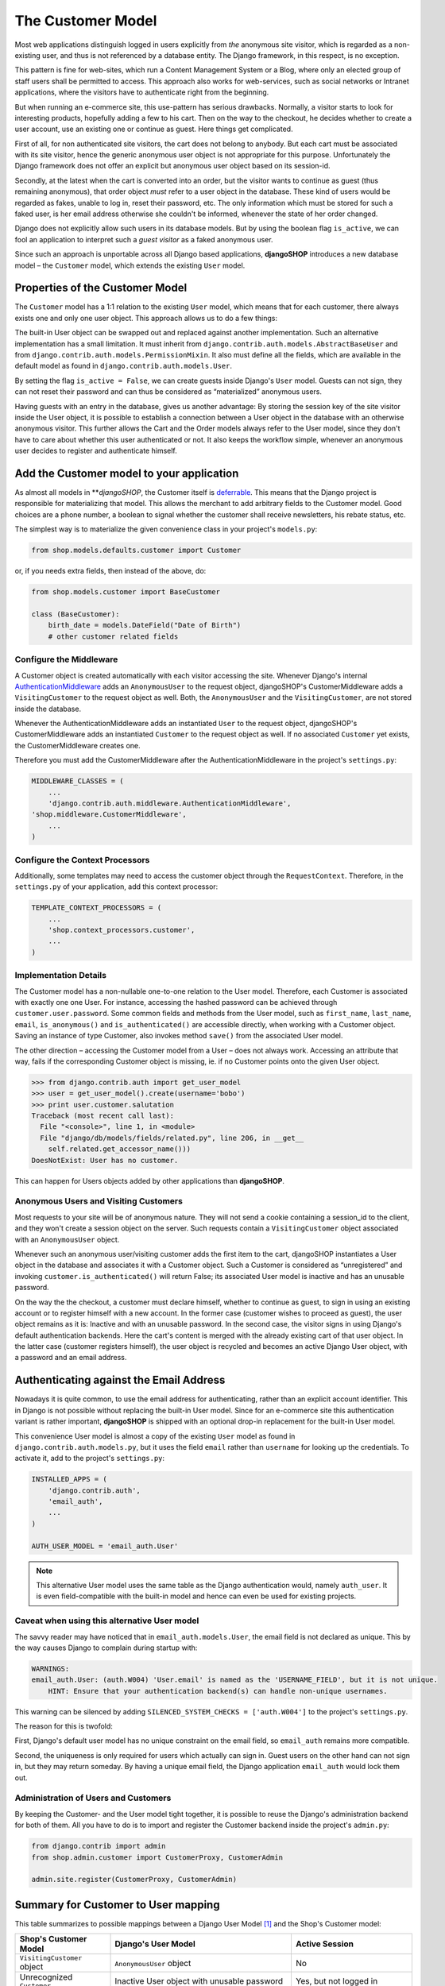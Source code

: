 ==================
The Customer Model
==================

Most web applications distinguish logged in users explicitly from *the* anonymous site visitor,
which is regarded as a non-existing user, and thus is not referenced by a database entity. The
Django framework, in this respect, is no exception.

This pattern is fine for web-sites, which run a Content Management System or a Blog, where only an
elected group of staff users shall be permitted to access. This approach also works for
web-services, such as social networks or Intranet applications, where the visitors have to
authenticate right from the beginning.

But when running an e-commerce site, this use-pattern has serious drawbacks. Normally, a visitor
starts to look for interesting products, hopefully adding a few to his cart. Then on the way to the
checkout, he decides whether to create a user account, use an existing one or continue as guest.
Here things get complicated.

First of all, for non authenticated site visitors, the cart does not belong to anybody. But each
cart must be associated with its site visitor, hence the generic anonymous user object is not
appropriate for this purpose. Unfortunately the Django framework does not offer an explicit but
anonymous user object based on its session-id.

Secondly, at the latest when the cart is converted into an order, but the visitor wants to continue
as guest (thus remaining anonymous), that order object *must* refer to a user object in the
database. These kind of users would be regarded as fakes, unable to log in, reset their password,
etc. The only information which must be stored for such a faked user, is her email address otherwise
she couldn't be informed, whenever the state of her order changed.

Django does not explicitly allow such users in its database models. But by using the boolean flag
``is_active``, we can fool an application to interpret such a *guest visitor* as a faked anonymous
user. 

Since such an approach is unportable across all Django based applications, **djangoSHOP** introduces
a new database model – the ``Customer`` model, which extends the existing ``User`` model.


Properties of the Customer Model
================================

The ``Customer`` model has a 1:1 relation to the existing ``User`` model, which means that for each
customer, there always exists one and only one user object. This approach allows us to do a few
things:

The built-in User object can be swapped out and replaced against another implementation. Such an
alternative implementation has a small limitation. It must inherit from
``django.contrib.auth.models.AbstractBaseUser`` and from ``django.contrib.auth.models.PermissionMixin``.
It also must define all the fields, which are available in the default model as found in
``django.contrib.auth.models.User``.

By setting the flag ``is_active = False``, we can create guests inside Django's ``User`` model.
Guests can not sign, they can not reset their password and can thus be considered as “materialized”
anonymous users.

Having guests with an entry in the database, gives us another advantage: By storing the session key
of the site visitor inside the User object, it is possible to establish a connection between a User
object in the database with an otherwise anonymous visitor. This further allows the Cart and the
Order models always refer to the User model, since they don't  have to care about whether this user
authenticated or not. It also keeps the workflow simple, whenever an anonymous user decides to
register and authenticate himself.


Add the Customer model to your application
==========================================

As almost all models in ***djangoSHOP*, the Customer itself is deferrable_. This means that
the Django project is responsible for materializing that model. This allows the merchant to add
arbitrary fields to the Customer model. Good choices are a phone number, a boolean to signal whether
the customer shall receive newsletters, his rebate status, etc.

The simplest way is to materialize the given convenience class in your project's ``models.py``:

.. code-block:: python

	from shop.models.defaults.customer import Customer

or, if you needs extra fields, then instead of the above, do:

.. code-block:: python

	from shop.models.customer import BaseCustomer

	class (BaseCustomer):
	    birth_date = models.DateField("Date of Birth")
	    # other customer related fields

.. _deferrable: deferred-models


Configure the Middleware
------------------------

A Customer object is created automatically with each visitor accessing the site. Whenever Django's
internal AuthenticationMiddleware_ adds an ``AnonymousUser`` to the request object, djangoSHOP's
CustomerMiddleware adds a ``VisitingCustomer`` to the request object as well. Both, the
``AnonymousUser`` and the ``VisitingCustomer``, are not stored inside the database.

Whenever the AuthenticationMiddleware adds an instantiated ``User`` to the request object,
djangoSHOP's CustomerMiddleware adds an instantiated ``Customer`` to the request object
as well. If no associated ``Customer`` yet exists, the CustomerMiddleware creates one.

Therefore you must add the CustomerMiddleware after the AuthenticationMiddleware in the project's
``settings.py``:

.. code-block:: python

	MIDDLEWARE_CLASSES = (
	    ...
	    'django.contrib.auth.middleware.AuthenticationMiddleware',
        'shop.middleware.CustomerMiddleware',
	    ...
	)

.. _AuthenticationMiddleware: https://docs.djangoproject.com/en/stable/ref/middleware/#django.contrib.auth.middleware.AuthenticationMiddleware


Configure the Context Processors
--------------------------------

Additionally, some templates may need to access the customer object through the ``RequestContext``.
Therefore, in the ``settings.py`` of your application, add this context processor:

.. code-block:: python

	TEMPLATE_CONTEXT_PROCESSORS = (
	    ...
	    'shop.context_processors.customer',
	    ...
	)


Implementation Details
----------------------

The Customer model has a non-nullable one-to-one relation to the User model. Therefore, each
Customer is associated with exactly one one User. For instance, accessing the hashed password can
be achieved through ``customer.user.password``. Some common fields and methods from the User model,
such as ``first_name``, ``last_name``, ``email``, ``is_anonymous()`` and ``is_authenticated()`` are
accessible directly, when working with a Customer object. Saving an instance of type Customer, also
invokes method ``save()`` from the associated User model.

The other direction – accessing the Customer model from a User – does not always work. Accessing
an attribute that way, fails if the corresponding Customer object is missing, ie. if no Customer
points onto the given User object.

.. code-block:: python

	>>> from django.contrib.auth import get_user_model
	>>> user = get_user_model().create(username='bobo')
	>>> print user.customer.salutation
	Traceback (most recent call last):
	  File "<console>", line 1, in <module>
	  File "django/db/models/fields/related.py", line 206, in __get__
	    self.related.get_accessor_name()))
	DoesNotExist: User has no customer.

This can happen for Users objects added by other applications than **djangoSHOP**.


Anonymous Users and Visiting Customers
--------------------------------------

Most requests to your site will be of anonymous nature. They will not send a cookie containing a
session_id to the client, and they won't create a session object on the server. Such requests
contain a ``VisitingCustomer`` object associated with an ``AnonymousUser`` object.

Whenever such an anonymous user/visiting customer adds the first item to the cart, djangoSHOP
instantiates a User object in the database and associates it with a Customer object. Such a
Customer is considered as “unregistered” and invoking ``customer.is_authenticated()`` will return
False; its associated User model is inactive and has an unusable password.

On the way the the checkout, a customer must declare himself, whether to continue as guest, to
sign in using an existing account or to register himself with a new account. In the former case
(customer wishes to proceed as guest), the user object remains as it is: Inactive and with an
unusable password. In the second case, the visitor signs in using Django's default authentication
backends. Here the cart's content is merged with the already existing cart of that user object.
In the latter case (customer registers himself), the user object is recycled and becomes an active
Django User object, with a password and an email address.


Authenticating against the Email Address
========================================

Nowadays it is quite common, to use the email address for authenticating, rather than an explicit
account identifier. This in Django is not possible without replacing the built-in User model.
Since for an e-commerce site this authentication variant is rather important, **djangoSHOP** is
shipped with an optional drop-in replacement for the built-in User model.

This convenience User model is almost a copy of the existing ``User`` model as found in
``django.contrib.auth.models.py``, but it uses the field ``email`` rather than ``username`` for
looking up the credentials. To activate it, add to the project's ``settings.py``:

.. code-block:: python

	INSTALLED_APPS = (
	    'django.contrib.auth',
	    'email_auth',
	    ...
	)
	
	AUTH_USER_MODEL = 'email_auth.User'

.. note:: This alternative User model uses the same table as the Django authentication would,
		 namely ``auth_user``. It is even field-compatible with the built-in model and hence can
		 even be used for existing projects.


Caveat when using this alternative User model
--------------------------------------------

The savvy reader may have noticed that in ``email_auth.models.User``, the email field is not
declared as unique. This by the way causes Django to complain during startup with:

.. code-block::

	WARNINGS:
	email_auth.User: (auth.W004) 'User.email' is named as the 'USERNAME_FIELD', but it is not unique.
	    HINT: Ensure that your authentication backend(s) can handle non-unique usernames.

This warning can be silenced by adding ``SILENCED_SYSTEM_CHECKS = ['auth.W004']`` to the project's
``settings.py``.

The reason for this is twofold:

First, Django's default user model has no unique constraint on the email field, so ``email_auth``
remains more compatible.

Second, the uniqueness is only required for users which actually can sign in. Guest users on the
other hand can not sign in, but they may return someday. By having a unique email field, the Django
application ``email_auth`` would lock them out.


Administration of Users and Customers
-------------------------------------

By keeping the Customer- and the User model tight together, it is possible to reuse the Django's
administration backend for both of them. All you have to do is to import and register the
Customer backend inside the project's ``admin.py``:

.. code-block:: python

	from django.contrib import admin
	from shop.admin.customer import CustomerProxy, CustomerAdmin

	admin.site.register(CustomerProxy, CustomerAdmin)


Summary for Customer to User mapping
====================================

This table summarizes to possible mappings between a Django User Model [1]_ and the Shop's Customer
model:

+----------------------------------------+----------------------------------------+----------------+
| Shop's Customer Model                  | Django's User Model                    | Active Session |
+========================================+========================================+================+
| ``VisitingCustomer`` object            | ``AnonymousUser`` object               | No             |
+----------------------------------------+----------------------------------------+----------------+
| Unrecognized ``Customer``              | Inactive User object with unusable     | Yes, but not   |
|                                        | password                               | logged in      |
+----------------------------------------+----------------------------------------+----------------+
| ``Customer`` recognized as guest [2]_  | Inactive User with valid email address | Yes, but not   |
|                                        | but unusable password                  | logged in      |
+----------------------------------------+----------------------------------------+----------------+
| ``Customer`` recognized as guest [3]_  | Active User with valid email address   | Yes, but not   |
|                                        | and unknown, but resetable password    | logged in      |
+----------------------------------------+----------------------------------------+----------------+
| Registered ``Customer``                | Active User with valid email address,  | Yes, logged in |
|                                        | known password, optional salutation,   | using Django's |
|                                        | first- and last names                  | authentication |
|                                        |                                        | backend        |
+----------------------------------------+----------------------------------------+----------------+

.. [1] or any other User model set by ``AUTH_USER_MODEL``.

.. [2] if setting ``SHOP_GUEST_IS_ACTIVE_USER = False`` (the default).

.. [3] if setting ``SHOP_GUEST_IS_ACTIVE_USER = True``.

